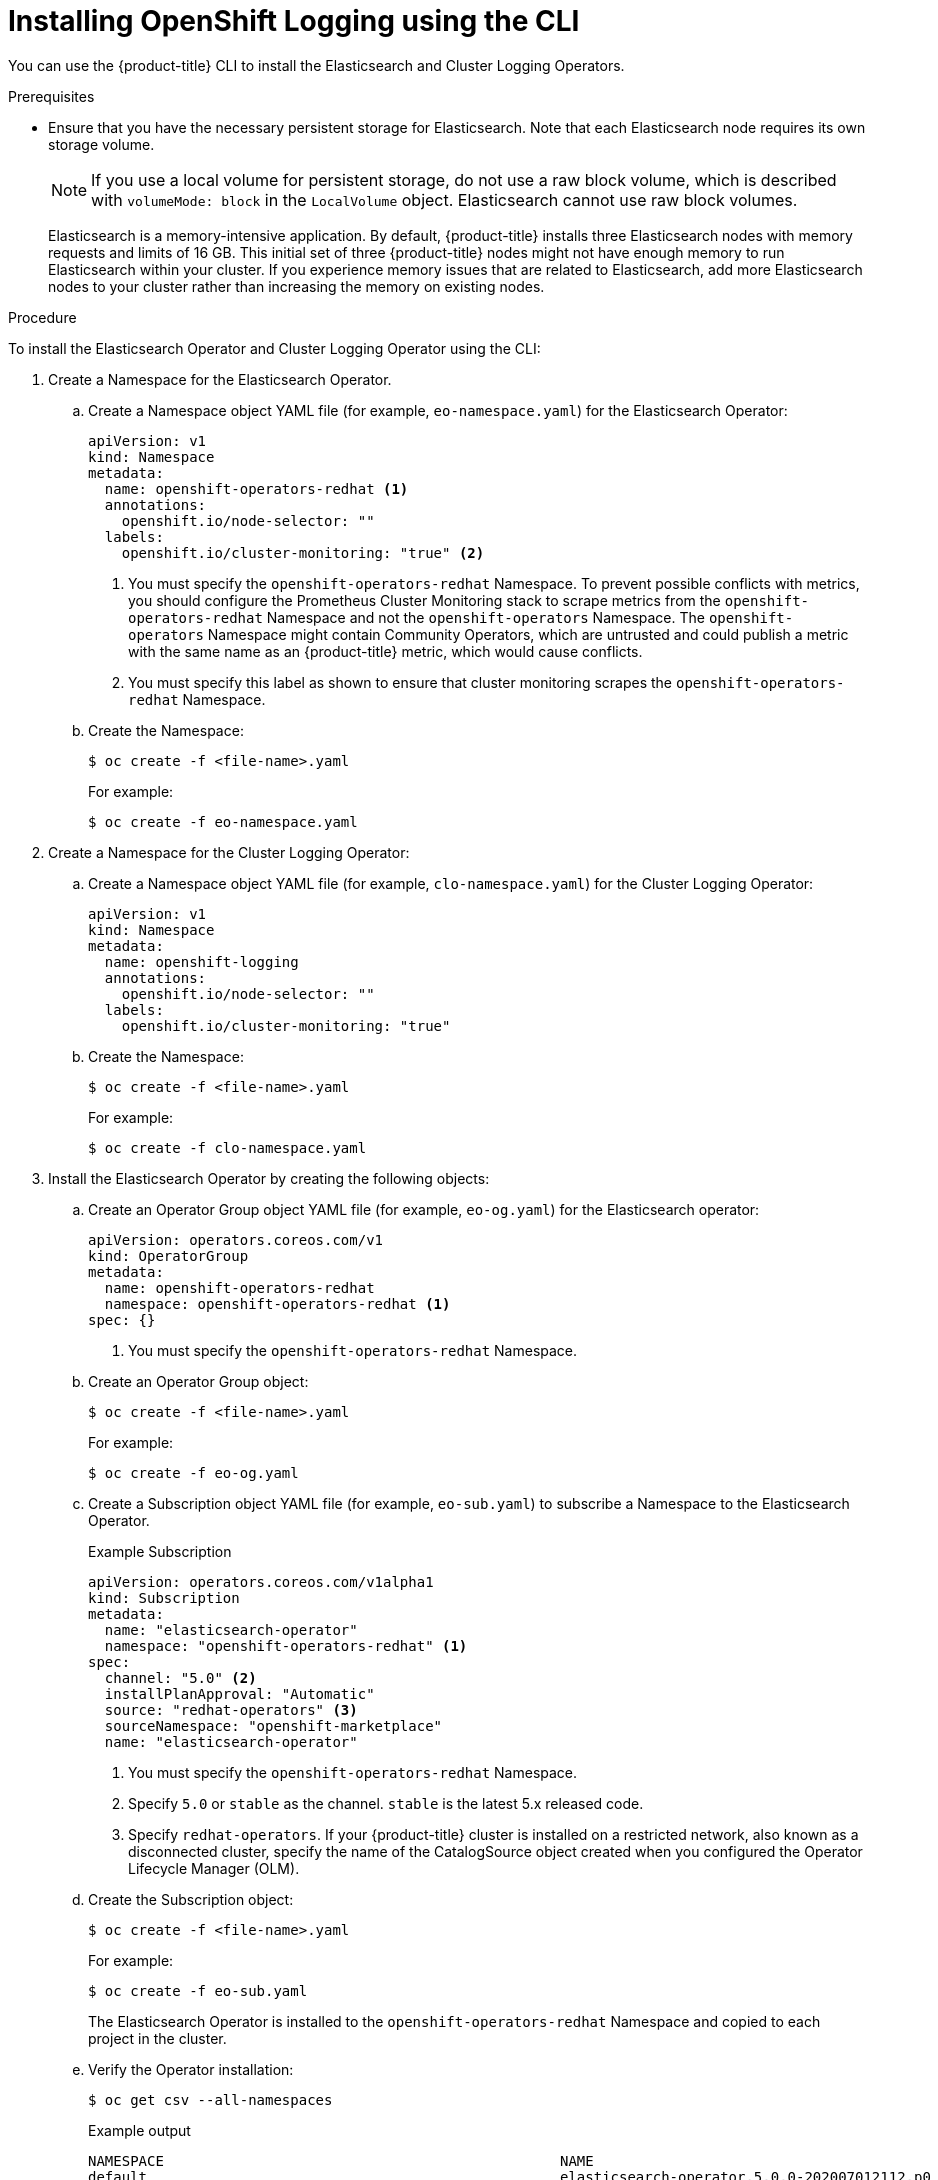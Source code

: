 // Module included in the following assemblies:
//
// * logging/cluster-logging-deploying.adoc

[id="cluster-logging-deploy-cli_{context}"]
= Installing OpenShift Logging using the CLI

You can use the {product-title} CLI to install the Elasticsearch and Cluster Logging Operators.

.Prerequisites

* Ensure that you have the necessary persistent storage for Elasticsearch. Note that each Elasticsearch node
requires its own storage volume.
+
[NOTE]
====
If you use a local volume for persistent storage, do not use a raw block volume, which is described with `volumeMode: block` in the `LocalVolume` object. Elasticsearch cannot use raw block volumes.
====
+
Elasticsearch is a memory-intensive application. By default, {product-title} installs three Elasticsearch nodes with memory requests and limits of 16 GB. This initial set of three {product-title} nodes might not have enough memory to run Elasticsearch within your cluster. If you experience memory issues that are related to Elasticsearch, add more Elasticsearch nodes to your cluster rather than increasing the memory on existing nodes.

ifdef::openshift-origin[]
* Ensure that you have downloaded the link:https://cloud.redhat.com/openshift/install/pull-secret[pull secret from the Red Hat OpenShift Cluster Manager site] as shown in _Obtaining the installation program_ in the installation documentation for your platform.
+
If you have the pull secret, add the `redhat-operators` catalog to the OperatorHub custom resource (CR) as shown in *Configuring {product-title} to use Red Hat Operators*.
endif::[]

.Procedure

To install the Elasticsearch Operator and Cluster Logging Operator using the CLI:

. Create a Namespace for the Elasticsearch Operator.

.. Create a Namespace object YAML file (for example, `eo-namespace.yaml`) for the Elasticsearch Operator:
+
[source,yaml]
----
apiVersion: v1
kind: Namespace
metadata:
  name: openshift-operators-redhat <1>
  annotations:
    openshift.io/node-selector: ""
  labels:
    openshift.io/cluster-monitoring: "true" <2>
----
<1> You must specify the `openshift-operators-redhat` Namespace. To prevent
possible conflicts with metrics, you should configure the Prometheus Cluster
Monitoring stack to scrape metrics from the `openshift-operators-redhat`
Namespace and not the `openshift-operators` Namespace. The `openshift-operators`
Namespace might contain Community Operators, which are untrusted and could publish
a metric with the same name as an {product-title} metric, which would cause
conflicts.
<2> You must specify this label as shown to ensure that cluster monitoring
scrapes the `openshift-operators-redhat` Namespace.

.. Create the Namespace:
+
[source,terminal]
----
$ oc create -f <file-name>.yaml
----
+
For example:
+
[source,terminal]
----
$ oc create -f eo-namespace.yaml
----

. Create a Namespace for the Cluster Logging Operator:

.. Create a Namespace object YAML file (for example, `clo-namespace.yaml`) for the Cluster Logging Operator:
+
[source,yaml]
----
apiVersion: v1
kind: Namespace
metadata:
  name: openshift-logging
  annotations:
    openshift.io/node-selector: ""
  labels:
    openshift.io/cluster-monitoring: "true"
----

.. Create the Namespace:
+
[source,terminal]
----
$ oc create -f <file-name>.yaml
----
+
For example:
+
[source,terminal]
----
$ oc create -f clo-namespace.yaml
----

. Install the Elasticsearch Operator by creating the following objects:

.. Create an Operator Group object YAML file (for example, `eo-og.yaml`) for the Elasticsearch operator:
+
[source,yaml]
----
apiVersion: operators.coreos.com/v1
kind: OperatorGroup
metadata:
  name: openshift-operators-redhat
  namespace: openshift-operators-redhat <1>
spec: {}
----
<1> You must specify the `openshift-operators-redhat` Namespace.

.. Create an Operator Group object:
+
[source,terminal]
----
$ oc create -f <file-name>.yaml
----
+
For example:
+
[source,terminal]
----
$ oc create -f eo-og.yaml
----

.. Create a Subscription object YAML file (for example, `eo-sub.yaml`) to
subscribe a Namespace to the Elasticsearch Operator.
+
.Example Subscription
[source,yaml]
----
apiVersion: operators.coreos.com/v1alpha1
kind: Subscription
metadata:
  name: "elasticsearch-operator"
  namespace: "openshift-operators-redhat" <1>
spec:
  channel: "5.0" <2>
  installPlanApproval: "Automatic"
  source: "redhat-operators" <3>
  sourceNamespace: "openshift-marketplace"
  name: "elasticsearch-operator"
----
<1> You must specify the `openshift-operators-redhat` Namespace.
<2> Specify `5.0` or `stable` as the channel. `stable` is the latest 5.x released code.
<3> Specify `redhat-operators`. If your {product-title} cluster is installed on a restricted network, also known as a disconnected cluster,
specify the name of the CatalogSource object created when you configured the Operator Lifecycle Manager (OLM).

.. Create the Subscription object:
+
[source,terminal]
----
$ oc create -f <file-name>.yaml
----
+
For example:
+
[source,terminal]
----
$ oc create -f eo-sub.yaml
----
+
The Elasticsearch Operator is installed to the `openshift-operators-redhat` Namespace and copied to each project in the cluster.

.. Verify the Operator installation:
+
[source,terminal]
----
$ oc get csv --all-namespaces
----
+
.Example output
[source,terminal]
----
NAMESPACE                                               NAME                                            DISPLAY                  VERSION               REPLACES   PHASE
default                                                 elasticsearch-operator.5.0.0-202007012112.p0    Elasticsearch Operator   5.0.0-202007012112.p0               Succeeded
kube-node-lease                                         elasticsearch-operator.5.0.0-202007012112.p0    Elasticsearch Operator   5.0.0-202007012112.p0               Succeeded
kube-public                                             elasticsearch-operator.5.0.0-202007012112.p0    Elasticsearch Operator   5.0.0-202007012112.p0               Succeeded
kube-system                                             elasticsearch-operator.5.0.0-202007012112.p0    Elasticsearch Operator   5.0.0-202007012112.p0               Succeeded
openshift-apiserver-operator                            elasticsearch-operator.5.0.0-202007012112.p0    Elasticsearch Operator   5.0.0-202007012112.p0               Succeeded
openshift-apiserver                                     elasticsearch-operator.5.0.0-202007012112.p0    Elasticsearch Operator   5.0.0-202007012112.p0               Succeeded
openshift-authentication-operator                       elasticsearch-operator.5.0.0-202007012112.p0    Elasticsearch Operator   5.0.0-202007012112.p0               Succeeded
openshift-authentication                                elasticsearch-operator.5.0.0-202007012112.p0    Elasticsearch Operator   5.0.0-202007012112.p0               Succeeded
...
----
+
There should be an Elasticsearch Operator in each Namespace. The version number might be different than shown.

. Install the Cluster Logging Operator by creating the following objects:

.. Create an OperatorGroup object YAML file (for example, `clo-og.yaml`) for the Cluster Logging Operator:
+
[source,yaml]
----
apiVersion: operators.coreos.com/v1
kind: OperatorGroup
metadata:
  name: cluster-logging
  namespace: openshift-logging <1>
spec:
  targetNamespaces:
  - openshift-logging <1>
----
<1> You must specify the `openshift-logging` namespace.

.. Create the OperatorGroup object:
+
[source,terminal]
----
$ oc create -f <file-name>.yaml
----
+
For example:
+
[source,terminal]
----
$ oc create -f clo-og.yaml
----

.. Create a Subscription object YAML file (for example, `clo-sub.yaml`) to
subscribe a Namespace to the Cluster Logging Operator.
+
[source,yaml]
----
apiVersion: operators.coreos.com/v1alpha1
kind: Subscription
metadata:
  name: cluster-logging
  namespace: openshift-logging <1>
spec:
  channel: "5.0" <2>
  name: cluster-logging
  source: redhat-operators <3>
  sourceNamespace: openshift-marketplace
----
<1> You must specify the `openshift-logging` Namespace.
<2> Specify `5.0` or `stable` as the channel. `stable` is the latest 5.x released code.
<3> Specify `redhat-operators`. If your {product-title} cluster is installed on a restricted network, also known as a disconnected cluster, specify the name of the `CatalogSource` object you created when you configured the Operator Lifecycle Manager (OLM).
+
[source,terminal]
----
$ oc create -f <file-name>.yaml
----
+
For example:
+
[source,terminal]
----
$ oc create -f clo-sub.yaml
----
+
The Cluster Logging Operator is installed to the `openshift-logging` Namespace.

.. Verify the Operator installation.
+
There should be a Cluster Logging Operator in the `openshift-logging` Namespace. The Version number might be different than shown.
+
[source,terminal]
----
$ oc get csv -n openshift-logging
----
+
.Example output
[source,terminal]
----
NAMESPACE                                               NAME                                         DISPLAY                  VERSION               REPLACES   PHASE
...
openshift-logging                                       clusterlogging.5.0.0-202007012112.p0         OpenShift Logging          5.0.0-202007012112.p0              Succeeded
...
----

. Create a OpenShift Logging instance:

.. Create an instance object YAML file (for example, `clo-instance.yaml`) for the Cluster Logging Operator:
+
[NOTE]
====
This default OpenShift Logging configuration should support a wide array of environments. Review the topics on tuning and
configuring OpenShift Logging components for information on modifications you can make to your OpenShift Logging cluster.
====
+
ifdef::openshift-dedicated[]
[source,yaml]
----
apiVersion: "logging.openshift.io/v1"
kind: "ClusterLogging"
metadata:
  name: "instance"
  namespace: "openshift-logging"
spec:
  managementState: "Managed"
  logStore:
    type: "elasticsearch"
    retentionPolicy:
      application:
        maxAge: 1d
      infra:
        maxAge: 7d
      audit:
        maxAge: 7d
    elasticsearch:
      nodeCount: 3
      storage:
        storageClassName: gp2
        size: "200Gi"
      redundancyPolicy: "SingleRedundancy"
      nodeSelector:
        node-role.kubernetes.io/worker: ""
      resources:
        request:
          memory: 8G
  visualization:
    type: "kibana"
    kibana:
      replicas: 1
      nodeSelector:
        node-role.kubernetes.io/worker: ""
  curation:
    type: "curator"
    curator:
      schedule: "30 3 * * *"
      nodeSelector:
        node-role.kubernetes.io/worker: ""
  collection:
    logs:
      type: "fluentd"
      fluentd: {}
      nodeSelector:
        node-role.kubernetes.io/worker: ""
----
endif::[]

ifdef::openshift-enterprise,openshift-webscale,openshift-origin[]
[source,yaml]
----
apiVersion: "logging.openshift.io/v1"
kind: "ClusterLogging"
metadata:
  name: "instance" <1>
  namespace: "openshift-logging"
spec:
  managementState: "Managed"  <2>
  logStore:
    type: "elasticsearch"  <3>
    retentionPolicy: <4>
      application:
        maxAge: 1d
      infra:
        maxAge: 7d
      audit:
        maxAge: 7d
    elasticsearch:
      nodeCount: 3 <5>
      storage:
        storageClassName: "<storage-class-name>" <6>
        size: 200G
      resources: <7>
        requests:
          memory: "8Gi"
      proxy: <8>
        limits:
          memory: 256Mi
        requests:
           memory: 256Mi
      redundancyPolicy: "SingleRedundancy"
  visualization:
    type: "kibana"  <9>
    kibana:
      replicas: 1
  curation:
    type: "curator"
    curator:
      schedule: "30 3 * * *" <10>
  collection:
    logs:
      type: "fluentd"  <11>
      fluentd: {}
----
<1> The name must be `instance`.
<2> The OpenShift Logging management state. In some cases, if you change the OpenShift Logging defaults, you must set this to `Unmanaged`.
However, an unmanaged deployment does not receive updates until OpenShift Logging is placed back into a managed state. Placing a deployment back into a managed state might revert any modifications you made.
<3> Settings for configuring Elasticsearch. Using the custom resource (CR), you can configure shard replication policy and persistent storage.
<4> Specify the length of time that Elasticsearch should retain each log source. Enter an integer and a time designation: weeks(w), hours(h/H), minutes(m) and seconds(s). For example, `7d` for seven days. Logs older than the `maxAge` are deleted. You must specify a retention policy for each log source or the Elasticsearch indices will not be created for that source.
<5> Specify the number of Elasticsearch nodes. See the note that follows this list.
<6> Enter the name of an existing storage class for Elasticsearch storage. For best performance, specify a storage class that allocates block storage. If you do not specify a storage class, {product-title} deploys OpenShift Logging with ephemeral storage only.
<7> Specify the CPU and memory requests for Elasticsearch as needed. If you leave these values blank, the Elasticsearch Operator sets default values that should be sufficient for most deployments. The default values are  `16G` for the memory request and `1` for the CPU request.
<8> Specify the CPU and memory requests for the Elasticsearch proxy as needed. If you leave these values blank, the Elasticsearch Operator sets default values that should be sufficient for most deployments. The default values are  `256Mi` for the memory request and `100m` for the CPU request.
<9> Settings for configuring Kibana. Using the CR, you can scale Kibana for redundancy and configure the CPU and memory for your Kibana pods. For more information, see *Configuring the log visualizer*.
<10> Settings for configuring the Curator schedule. Curator is used to remove data that is in the Elasticsearch index format prior to {product-title} 4.5 and will be removed in a later release.
<11> Settings for configuring Fluentd. Using the CR, you can configure Fluentd CPU and memory limits. For more information, see *Configuring Fluentd*.
+
[NOTE]
+
====
The maximum number of Elasticsearch master nodes is three. If you specify a `nodeCount` greater than `3`, {product-title} creates three Elasticsearch nodes that are Master-eligible nodes, with the master, client, and data roles. The additional Elasticsearch nodes are created as Data-only nodes, using client and data roles. Master nodes perform cluster-wide actions such as creating or deleting an index, shard allocation, and tracking nodes. Data nodes hold the shards and perform data-related operations such as CRUD, search, and aggregations. Data-related operations are I/O-, memory-, and CPU-intensive. It is important to monitor these resources and to add more Data nodes if the current nodes are overloaded.

For example, if `nodeCount=4`, the following nodes are created:

[source,terminal]
----
$ oc get deployment
----

.Example output
[source,terminal]
----
cluster-logging-operator       1/1     1            1           18h
elasticsearch-cd-x6kdekli-1    1/1     1            0           6m54s
elasticsearch-cdm-x6kdekli-1   1/1     1            1           18h
elasticsearch-cdm-x6kdekli-2   1/1     1            0           6m49s
elasticsearch-cdm-x6kdekli-3   1/1     1            0           6m44s
----

The number of primary shards for the index templates is equal to the number of Elasticsearch data nodes.
====

.. Create the instance:
+
[source,terminal]
----
$ oc create -f <file-name>.yaml
----
+
For example:
+
[source,terminal]
----
$ oc create -f clo-instance.yaml
----
+
This creates the OpenShift Logging components, the `Elasticsearch` custom resource and components, and the Kibana interface.

. Verify the install by listing the pods in the *openshift-logging* project.
+
You should see several pods for OpenShift Logging, Elasticsearch, Fluentd, and Kibana similar to the following list:
+
[source,terminal]
----
$ oc get pods -n openshift-logging
----
+
.Example output
[source,terminal]
----
NAME                                            READY   STATUS    RESTARTS   AGE
cluster-logging-operator-66f77ffccb-ppzbg       1/1     Running   0          7m
elasticsearch-cdm-ftuhduuw-1-ffc4b9566-q6bhp    2/2     Running   0          2m40s
elasticsearch-cdm-ftuhduuw-2-7b4994dbfc-rd2gc   2/2     Running   0          2m36s
elasticsearch-cdm-ftuhduuw-3-84b5ff7ff8-gqnm2   2/2     Running   0          2m4s
fluentd-587vb                                   1/1     Running   0          2m26s
fluentd-7mpb9                                   1/1     Running   0          2m30s
fluentd-flm6j                                   1/1     Running   0          2m33s
fluentd-gn4rn                                   1/1     Running   0          2m26s
fluentd-nlgb6                                   1/1     Running   0          2m30s
fluentd-snpkt                                   1/1     Running   0          2m28s
kibana-d6d5668c5-rppqm                          2/2     Running   0          2m39s
----
